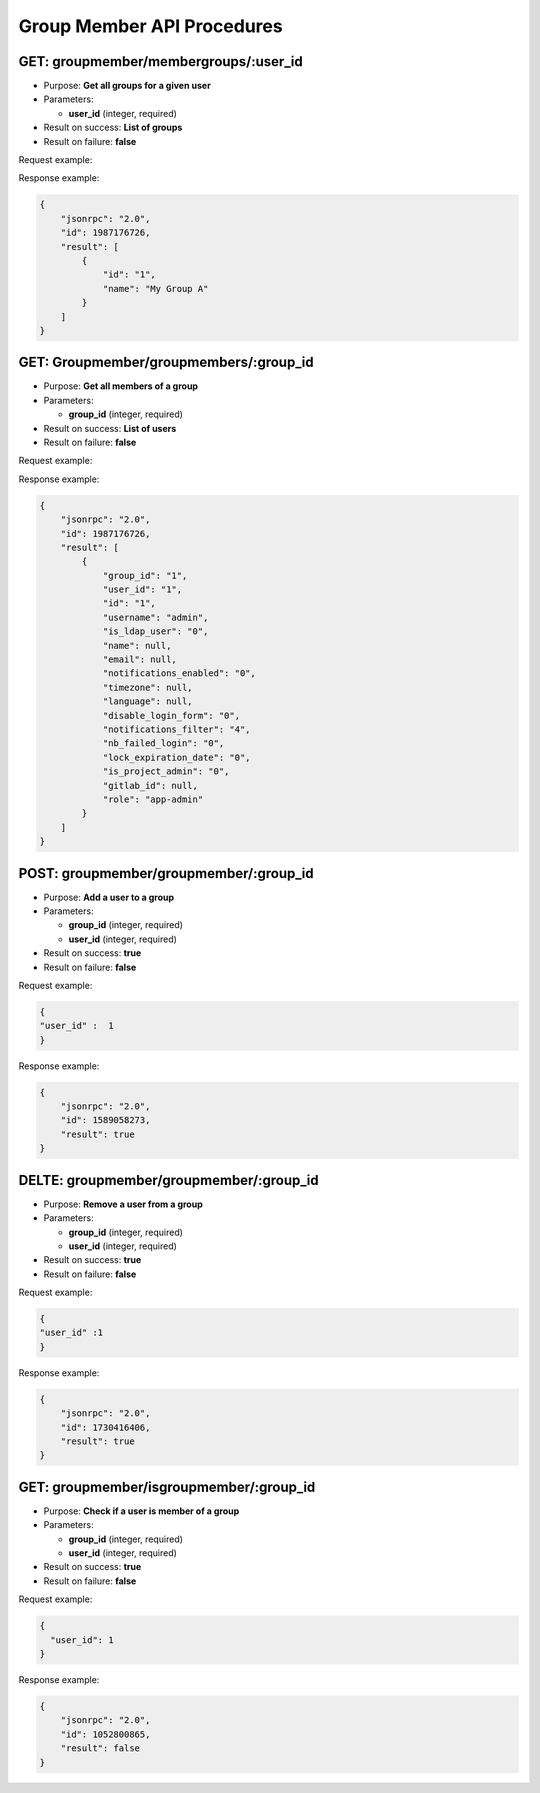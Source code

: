 Group Member API Procedures
===========================

GET: groupmember/membergroups/:user_id
---------------

-  Purpose: **Get all groups for a given user**
-  Parameters:

   -  **user_id** (integer, required)

-  Result on success: **List of groups**
-  Result on failure: **false**

Request example:

.. code:: json
         
 

Response example:

.. code:: json

    {
        "jsonrpc": "2.0",
        "id": 1987176726,
        "result": [
            {
                "id": "1",
                "name": "My Group A"
            }
        ]
    }

GET: Groupmember/groupmembers/:group_id
---------------

-  Purpose: **Get all members of a group**
-  Parameters:

   -  **group_id** (integer, required)

-  Result on success: **List of users**
-  Result on failure: **false**

Request example:

.. code:: json

      

Response example:

.. code:: json

    {
        "jsonrpc": "2.0",
        "id": 1987176726,
        "result": [
            {
                "group_id": "1",
                "user_id": "1",
                "id": "1",
                "username": "admin",
                "is_ldap_user": "0",
                "name": null,
                "email": null,
                "notifications_enabled": "0",
                "timezone": null,
                "language": null,
                "disable_login_form": "0",
                "notifications_filter": "4",
                "nb_failed_login": "0",
                "lock_expiration_date": "0",
                "is_project_admin": "0",
                "gitlab_id": null,
                "role": "app-admin"
            }
        ]
    }

POST: groupmember/groupmember/:group_id
--------------

-  Purpose: **Add a user to a group**
-  Parameters:

   -  **group_id** (integer, required)
   -  **user_id** (integer, required)

-  Result on success: **true**
-  Result on failure: **false**

Request example:

.. code:: json

     {
     "user_id" :  1
     }
    

Response example:

.. code:: json

    {
        "jsonrpc": "2.0",
        "id": 1589058273,
        "result": true
    }

DELTE: groupmember/groupmember/:group_id
-----------------

-  Purpose: **Remove a user from a group**
-  Parameters:

   -  **group_id** (integer, required)
   -  **user_id** (integer, required)

-  Result on success: **true**
-  Result on failure: **false**

Request example:

.. code:: json

     {
     "user_id" :1
     }

Response example:

.. code:: json

    {
        "jsonrpc": "2.0",
        "id": 1730416406,
        "result": true
    }

GET: groupmember/isgroupmember/:group_id
-------------

-  Purpose: **Check if a user is member of a group**
-  Parameters:

   -  **group_id** (integer, required)
   -  **user_id** (integer, required)

-  Result on success: **true**
-  Result on failure: **false**

Request example:

.. code:: json

         {
           "user_id": 1
         }

Response example:

.. code:: json

    {
        "jsonrpc": "2.0",
        "id": 1052800865,
        "result": false
    }
